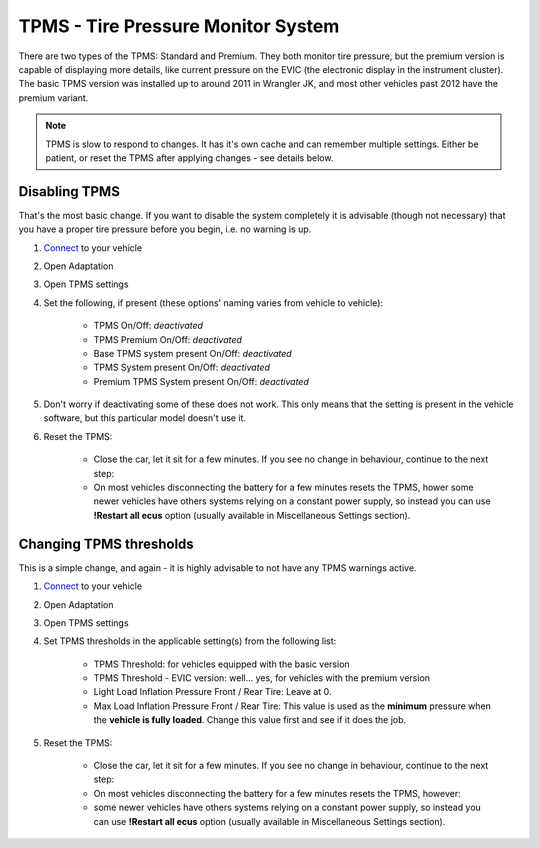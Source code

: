 ########################################
TPMS - Tire Pressure Monitor System
########################################

There are two types of the TPMS: Standard and Premium. They both monitor tire pressure, but the premium version is capable of displaying more details, like current pressure on the EVIC (the electronic display in the instrument cluster).
The basic TPMS version was installed up to around 2011 in Wrangler JK, and most other vehicles past 2012 have the premium variant.

.. note:: TPMS is slow to respond to changes. It has it's own cache and can remember multiple settings. Either be patient, or reset the TPMS after applying changes - see details below.

Disabling TPMS
==============

That's the most basic change. If you want to disable the system completely it is advisable (though not necessary) that you have a proper tire pressure before you begin, i.e. no warning is up.

1. `Connect`_ to your vehicle
2. Open Adaptation
3. Open TPMS settings
4. Set the following, if present (these options' naming varies from vehicle to vehicle):

	- TPMS On/Off: *deactivated*
	- TPMS Premium On/Off: *deactivated*
	- Base TPMS system present On/Off: *deactivated*
	- TPMS System present On/Off: *deactivated*
	- Premium TPMS System present On/Off: *deactivated*

5. Don't worry if deactivating some of these does not work. This only means that the setting is present in the vehicle software, but this particular model doesn't use it.
6. Reset the TPMS: 

    - Close the car, let it sit for a few minutes. If you see no change in behaviour, continue to the next step:
    - On most vehicles disconnecting the battery for a few minutes resets the TPMS, hower some newer vehicles have others systems relying on a constant power supply, so instead you can use **!Restart all ecus** option (usually available in Miscellaneous Settings section).


Changing TPMS thresholds
========================

This is a simple change, and again - it is highly advisable to not have any TPMS warnings active.

1. `Connect`_ to your vehicle
2. Open Adaptation
3. Open TPMS settings
4. Set TPMS thresholds in the applicable setting(s) from the following list:

	- TPMS Threshold: for vehicles equipped with the basic version
	- TPMS Threshold - EVIC version: well... yes, for vehicles with the premium version
	- Light Load Inflation Pressure Front / Rear Tire:  Leave at 0.
	- Max Load Inflation Pressure Front / Rear Tire: This value is used as the **minimum** pressure when the **vehicle is fully loaded**. Change this value first and see if it does the job.

5. Reset the TPMS: 

    - Close the car, let it sit for a few minutes. If you see no change in behaviour, continue to the next step:
    - On most vehicles disconnecting the battery for a few minutes resets the TPMS, however:
    - some newer vehicles have others systems relying on a constant power supply, so instead you can use **!Restart all ecus** option (usually available in Miscellaneous Settings section).


.. _Connect: https://jscan-docs.readthedocs.io/en/latest/general/getting_started.html#connecting

.. *SUPPOSEDLY* for vehicles that have a load sensor (Gladiator, RAM trucks). This value is used as the **minimum** pressure when the **vehicle is lightly loaded**. In other vehicles,